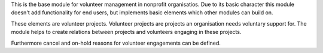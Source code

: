 This is the base module for volunteer management in nonprofit organisatios.
Due to its basic character this module doesn't add functionality for end users, but implements
basic elements which other modules can build on.

These elements are volunteer projects. Volunteer projects are projects an organisation needs voluntary
support for. The module helps to create relations between projects and volunteers engaging in these projects.

Furthermore cancel and on-hold reasons for volunteer engagements can be defined.
